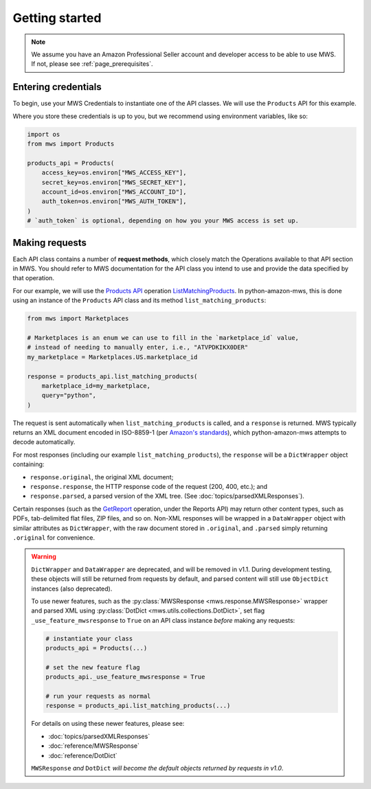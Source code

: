 Getting started
###############

.. note:: We assume you have an Amazon Professional Seller account and developer access
   to be able to use MWS. If not, please see :ref:`page_prerequisites`.

Entering credentials
====================

To begin, use your MWS Credentials to instantiate one of the API classes.
We will use the ``Products`` API for this example.

Where you store these credentials is up to you, but we recommend using environment variables, like so:

.. code-block:: python

    import os
    from mws import Products

    products_api = Products(
        access_key=os.environ["MWS_ACCESS_KEY"],
        secret_key=os.environ["MWS_SECRET_KEY"],
        account_id=os.environ["MWS_ACCOUNT_ID"],
        auth_token=os.environ["MWS_AUTH_TOKEN"],
    )
    # `auth_token` is optional, depending on how you your MWS access is set up.

Making requests
===============

Each API class contains a number of **request methods**, which closely match the
Operations available to that API section in MWS. You should refer to MWS documentation
for the API class you intend to use and provide the data specified by that operation.

For our example, we will use the `Products API
<http://docs.developer.amazonservices.com/en_US/products/Products_Overview.html>`_
operation `ListMatchingProducts
<http://docs.developer.amazonservices.com/en_US/products/Products_ListMatchingProducts.html>`_.
In python-amazon-mws, this is done using an instance of the ``Products`` API class and its method
``list_matching_products``:

.. code-block:: python

    from mws import Marketplaces

    # Marketplaces is an enum we can use to fill in the `marketplace_id` value,
    # instead of needing to manually enter, i.e., "ATVPDKIKX0DER"
    my_marketplace = Marketplaces.US.marketplace_id

    response = products_api.list_matching_products(
        marketplace_id=my_marketplace,
        query="python",
    )

The request is sent automatically when ``list_matching_products`` is called, and a
``response`` is returned. MWS typically returns an XML document encoded in ISO-8859-1
(per `Amazon's standards <http://docs.developer.amazonservices.com/en_US/dev_guide/DG_ISO8859.html>`_),
which python-amazon-mws attempts to decode automatically.

For most responses (including our example ``list_matching_products``), the ``response`` will be a
``DictWrapper`` object containing:

- ``response.original``, the original XML document;
- ``response.response``, the HTTP response code of the request (200, 400, etc.); and
- ``response.parsed``, a parsed version of the XML tree. (See :doc:`topics/parsedXMLResponses`).

Certain responses (such as the `GetReport
<http://docs.developer.amazonservices.com/en_US/reports/Reports_GetReport.html>`_ operation, under
the Reports API) may return other content types, such as PDFs, tab-delimited flat files, ZIP files,
and so on. Non-XML responses will be wrapped in a ``DataWrapper`` object with similar attributes
as ``DictWrapper``, with the raw document stored in ``.original``, and ``.parsed`` simply returning
``.original`` for convenience.

.. warning::
   .. versionadded:: 1.0dev15

   ``DictWrapper`` and ``DataWrapper`` are deprecated, and will be removed in v1.1. During development testing,
   these objects will still be returned from requests by default, and parsed content will still use ``ObjectDict``
   instances (also deprecated).

   To use newer features, such as the :py:class:`MWSResponse <mws.response.MWSResponse>` wrapper and
   parsed XML using :py:class:`DotDict <mws.utils.collections.DotDict>`, set flag ``_use_feature_mwsresponse`` to
   ``True`` on an API class instance *before* making any requests:

   .. code-block:: python

      # instantiate your class
      products_api = Products(...)

      # set the new feature flag
      products_api._use_feature_mwsresponse = True

      # run your requests as normal
      response = products_api.list_matching_products(...)

   For details on using these newer features, please see:

   - :doc:`topics/parsedXMLResponses`
   - :doc:`reference/MWSResponse`
   - :doc:`reference/DotDict`

   ``MWSResponse`` *and* ``DotDict`` *will become the default objects returned by requests in v1.0*.
